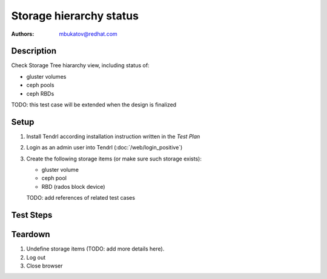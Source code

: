 Storage hierarchy status
******************************

:authors: 
          - mbukatov@redhat.com

Description
===========

Check Storage Tree hiararchy view, including status of:

* gluster volumes
* ceph pools
* ceph RBDs

TODO: this test case will be extended when the design is finalized

Setup
=====

#. Install Tendrl according installation instruction written in the *Test Plan*

#. Login as an admin user into Tendrl (:doc:`/web/login_positive`)

#. Create the following storage items (or make sure such storage exists):

   * gluster volume
   * ceph pool
   * RBD (rados block device)

   TODO: add references of related test cases

Test Steps
==========

.. test_step:: 1

    Click on "Storage" button in the left menu of Tendrl web interface.

.. test_result:: 1

    List of storage items is shown (TODO: make this more specific).

.. test_step:: 2

    Go somehow (TODO: describe how - not implemented yet) to the page with
    *Storage Tree view*.

.. test_result:: 2

    Storage Tree view page is shown.

.. test_step:: 3

    Find each volume and select it.

.. test_result:: 3

    Volume is available in the Storage Tree view and when selected,
    further information and management operations are available for the volume.

    TODO: add details

.. test_step:: 4

    Find each pool and select it.

.. test_result:: 4

    Pool is available in the *Storage Tree view* and when selected,
    further information and management operations are available for the pool.

    TODO: add details

.. test_step:: 5

    Find each RBD and select it.

.. test_result:: 5

    RBD is available in the *Storage Tree view* and when selected,
    further information and management operations are available for the rbd.

    TODO: add details

Teardown
========

#. Undefine storage items (TODO: add more details here).

#. Log out

#. Close browser
